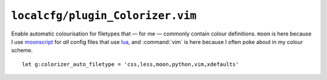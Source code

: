 ``localcfg/plugin_Colorizer.vim``
=================================

Enable automatic colourisation for filetypes that — for me — commonly contain
colour definitions.  ``moon`` is here because I use moonscript_ for *all* config
files that use lua_, and :command:`vim` is here because I often poke about in my
colour scheme.

::

    let g:colorizer_auto_filetype = 'css,less,moon,python,vim,xdefaults'

.. _moonscript: https://github.com/leafo/moonscript/
.. _lua: http://www.lua.org/

